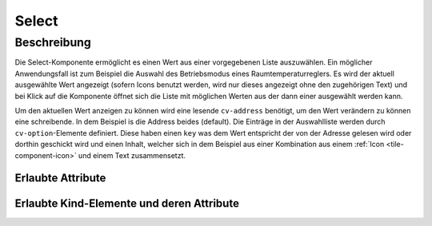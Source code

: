 .. _tile-component-select:

Select
======

.. api-doc:: cv.ui.structure.tile.components.Select


Beschreibung
------------

Die Select-Komponente ermöglicht es einen Wert aus einer vorgegebenen Liste auszuwählen.
Ein möglicher Anwendungsfall ist zum Beispiel die Auswahl des Betriebsmodus eines Raumtemperaturreglers.
Es wird der aktuell ausgewählte Wert angezeigt (sofern Icons benutzt werden, wird nur dieses angezeigt
ohne den zugehörigen Text) und bei Klick auf die Komponente öffnet sich die Liste
mit möglichen Werten aus der dann einer ausgewählt werden kann.

.. widget-example::

    <settings design="tile" selector="cv-select" wrap-in="cv-tile" wrapped-position="colspan='3' row='middle' column='middle'">
        <screenshot name="cv-select-auto">
            <data address="1/4/2">0</data>
            <caption>Normalansicht</caption>
        </screenshot>
        <screenshot name="cv-select-comfort" clickpath="cv-select" margin="0 0 200 0">
            <data address="1/4/2">0</data>
            <caption>mit geöffneter Auswahlliste</caption>
        </screenshot>
    </settings>
    <cv-select>
        <cv-address transform="DPT:20.102">1/4/2</cv-address>
        <cv-option key="0">
            <cv-icon>ri-character-recognition-line</cv-icon>Auto
        </cv-option>
        <cv-option key="1">
            <cv-icon>ri-temp-cold-line</cv-icon>Komfort
        </cv-option>
        <cv-option key="2">
            <cv-icon>ri-shut-down-line</cv-icon>Aus
        </cv-option>
        <cv-option key="3">
            <cv-icon>ri-leaf-line</cv-icon>Eco
        </cv-option>
        <cv-option key="4">
            <cv-icon>ri-shield-line</cv-icon>Frostschutz
        </cv-option>
    </cv-select>

Um den aktuellen Wert anzeigen zu können wird eine lesende ``cv-address`` benötigt, um den
Wert verändern zu können eine schreibende. In dem Beispiel is die Address beides (default).
Die Einträge in der Auswahlliste werden durch ``cv-option``-Elemente definiert.
Diese haben einen ``key`` was dem Wert entspricht der von der Adresse gelesen wird oder dorthin geschickt wird und
einen Inhalt, welcher sich in dem Beispiel aus einer Kombination aus einem :ref:`Icon <tile-component-icon>` und einem Text zusammensetzt.


Erlaubte Attribute
^^^^^^^^^^^^^^^^^^

.. parameter-information:: cv-select tile

Erlaubte Kind-Elemente und deren Attribute
^^^^^^^^^^^^^^^^^^^^^^^^^^^^^^^^^^^^^^^^^^

.. elements-information:: cv-select tile

